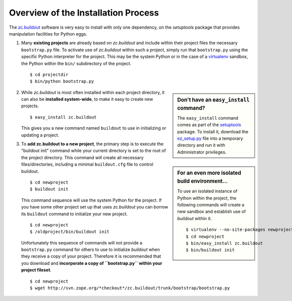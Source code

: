 Overview of the Installation Process
====================================

The `zc.buildout`_ software is very easy to install with only one dependency,
on the *setuptools* package that provides manipulation facilities for Python
eggs.

1. Many **existing projects** are already based on *zc.buildout* and include
   within their project files the necessary ``bootstrap.py`` file.  To
   activate use of *zc.buildout* within such a project, simply run that
   ``bootstrap.py`` using the specific Python interpreter for the project.
   This may be the system Python or in the case of a `virtualenv`_ sandbox,
   the Python within the ``bin/`` subdirectory of the project.

   ::

      $ cd projectdir
      $ bin/python bootstrap.py

.. sidebar:: Don't have an ``easy_install`` command?

   The ``easy_install`` command comes as part of the `setuptools`_ package.  To
   install it, download the `ez_setup.py`_ file into a temporary directory and
   run it with Administrator privileges.

2. While *zc.buildout* is most often installed within each project directory,
   it can also be **installed system-wide**, to make it easy to create new
   projects.

   ::

      $ easy_install zc.buildout

   This gives you a new command named ``buildout`` to use in initializing or
   updating a project.

.. sidebar:: For an even more isolated build environment...

   To use an isolated instance of Python within the project, the following
   commands will create a new sandbox and establish use of *buildout* within
   it.

   ::

      $ virtualenv --no-site-packages newproject
      $ cd newproject
      $ bin/easy_install zc.buildout
      $ bin/buildout init

3. To **add zc.buildout to a new project**, the primary step is to execute the
   "buildout init" command while your current directory is set to the root of
   the project directory.  This command will create all necessary
   files/directories, including a minimal ``buildout.cfg`` file to control
   buildout.

   ::

      $ cd newproject
      $ buildout init

   This command sequence will use the system Python for the project.  If you
   have some other project set up that uses *zc.buildout* you can borrow its
   ``buildout`` command to initialize your new project.

   ::

      $ cd newproject
      $ /oldproject/bin/buildout init

   Unfortunately this sequence of commands will not provide a ``bootstrap.py``
   command for others to use to initialize *buildout* when they receive a copy
   of your project.  Therefore it is recommended that you download and
   **incorporate a copy of ``bootstrap.py`` within your project fileset**.

   ::

      $ cd newproject
      $ wget http://svn.zope.org/*checkout*/zc.buildout/trunk/bootstrap/bootstrap.py



.. _`ez_setup.py`: http://peak.telecommunity.com/dist/ez_setup.py
.. _`bootstrap.py`: http://svn.zope.org/*checkout*/zc.buildout/trunk/bootstrap/bootstrap.py
.. _`zc.buildout`: http://pypi.python.org/pypi/zc.buildout
.. _`virtualenv`: http://pypi.python.org/pypi/virtualenv
.. _`setuptools`: http://peak.telecommunity.com/DevCenter/setuptools

